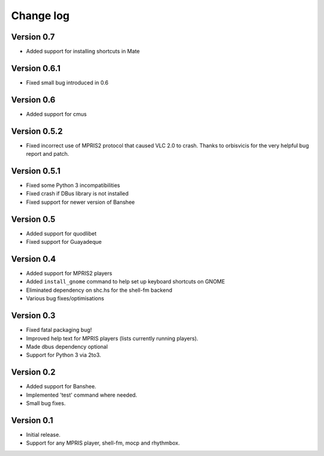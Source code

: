 Change log
==========

Version 0.7
-----------

* Added support for installing shortcuts in Mate

Version 0.6.1
-------------

* Fixed small bug introduced in 0.6

Version 0.6
-----------

* Added support for cmus

Version 0.5.2
-------------

* Fixed incorrect use of MPRIS2 protocol that caused VLC 2.0 to crash.
  Thanks to orbisvicis for the very helpful bug report and patch.

Version 0.5.1
-------------

* Fixed some Python 3 incompatibilities
* Fixed crash if DBus library is not installed
* Fixed support for newer version of Banshee

Version 0.5
-----------

* Added support for quodlibet
* Fixed support for Guayadeque

Version 0.4
-----------

* Added support for MPRIS2 players
* Added ``install_gnome`` command to help set up keyboard shortcuts on GNOME
* Eliminated dependency on shc.hs for the shell-fm backend
* Various bug fixes/optimisations

Version 0.3
-----------

* Fixed fatal packaging bug!
* Improved help text for MPRIS players (lists currently running players).
* Made dbus dependency optional
* Support for Python 3 via 2to3.

Version 0.2
-----------

* Added support for Banshee.
* Implemented 'test' command where needed.
* Small bug fixes.

Version 0.1
-----------

* Initial release.
* Support for any MPRIS player, shell-fm, mocp and rhythmbox.
